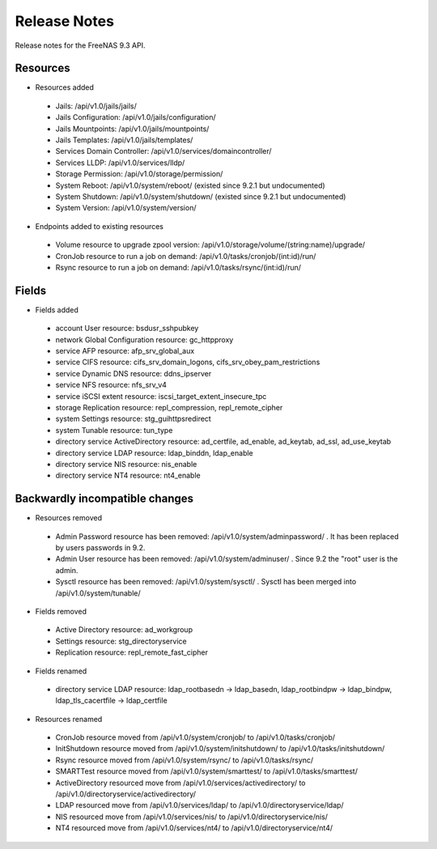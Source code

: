 =============
Release Notes
=============

Release notes for the FreeNAS 9.3 API.


Resources
---------

* Resources added

 - Jails: /api/v1.0/jails/jails/
 - Jails Configuration: /api/v1.0/jails/configuration/
 - Jails Mountpoints: /api/v1.0/jails/mountpoints/
 - Jails Templates: /api/v1.0/jails/templates/
 - Services Domain Controller: /api/v1.0/services/domaincontroller/
 - Services LLDP: /api/v1.0/services/lldp/
 - Storage Permission: /api/v1.0/storage/permission/
 - System Reboot: /api/v1.0/system/reboot/ (existed since 9.2.1 but undocumented)
 - System Shutdown: /api/v1.0/system/shutdown/ (existed since 9.2.1 but undocumented)
 - System Version: /api/v1.0/system/version/

* Endpoints added to existing resources

 - Volume resource to upgrade zpool version: /api/v1.0/storage/volume/(string:name)/upgrade/
 - CronJob resource to run a job on demand: /api/v1.0/tasks/cronjob/(int:id)/run/
 - Rsync resource to run a job on demand: /api/v1.0/tasks/rsync/(int:id)/run/


Fields
------

* Fields added

 - account User resource: bsdusr_sshpubkey
 - network Global Configuration resource: gc_httpproxy
 - service AFP resource: afp_srv_global_aux
 - service CIFS resource: cifs_srv_domain_logons, cifs_srv_obey_pam_restrictions
 - service Dynamic DNS resource: ddns_ipserver
 - service NFS resource: nfs_srv_v4
 - service iSCSI extent resource: iscsi_target_extent_insecure_tpc
 - storage Replication resource: repl_compression, repl_remote_cipher
 - system Settings resource: stg_guihttpsredirect
 - system Tunable resource: tun_type
 - directory service ActiveDirectory resource: ad_certfile, ad_enable, ad_keytab, ad_ssl, ad_use_keytab
 - directory service LDAP resource: ldap_binddn, ldap_enable
 - directory service NIS resource: nis_enable
 - directory service NT4 resource: nt4_enable


Backwardly incompatible changes
-------------------------------

* Resources removed

 - Admin Password resource has been removed: /api/v1.0/system/adminpassword/ . It has been replaced by users passwords in 9.2.
 - Admin User resource has been removed: /api/v1.0/system/adminuser/ . Since 9.2 the "root" user is the admin.
 - Sysctl resource has been removed: /api/v1.0/system/sysctl/ . Sysctl has been merged into /api/v1.0/system/tunable/

* Fields removed

 - Active Directory resource: ad_workgroup
 - Settings resource: stg_directoryservice
 - Replication resource: repl_remote_fast_cipher

* Fields renamed

 - directory service LDAP resource: ldap_rootbasedn -> ldap_basedn, ldap_rootbindpw -> ldap_bindpw, ldap_tls_cacertfile -> ldap_certfile

* Resources renamed

 - CronJob resource moved from /api/v1.0/system/cronjob/ to /api/v1.0/tasks/cronjob/
 - InitShutdown resource moved from /api/v1.0/system/initshutdown/ to /api/v1.0/tasks/initshutdown/
 - Rsync resource moved from /api/v1.0/system/rsync/ to /api/v1.0/tasks/rsync/
 - SMARTTest resource moved from /api/v1.0/system/smarttest/ to /api/v1.0/tasks/smarttest/
 - ActiveDirectory resourced move from /api/v1.0/services/activedirectory/ to /api/v1.0/directoryservice/activedirectory/
 - LDAP resourced move from /api/v1.0/services/ldap/ to /api/v1.0/directoryservice/ldap/
 - NIS resourced move from /api/v1.0/services/nis/ to /api/v1.0/directoryservice/nis/
 - NT4 resourced move from /api/v1.0/services/nt4/ to /api/v1.0/directoryservice/nt4/
